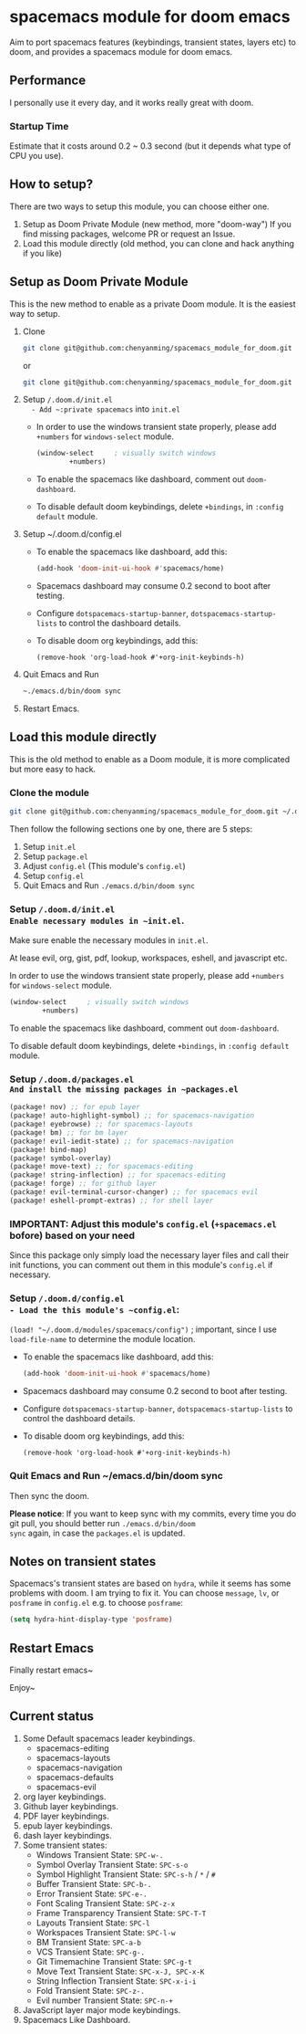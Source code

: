 * spacemacs module for doom emacs

#+attr_org: :width 600px
[[file:img/home.png]]

Aim to port spacemacs features (keybindings, transient states, layers etc) to
doom, and provides a spacemacs module for doom emacs.

** Performance
I personally use it every day, and it works really great with doom.

*** Startup Time
Estimate that it costs around 0.2 ~ 0.3 second (but it depends what type of CPU you use).

** How to setup?
There are two ways to setup this module, you can choose either one.
1. Setup as Doom Private Module (new method, more "doom-way")
    If you find missing packages, welcome PR or request an Issue.
2. Load this module directly (old method, you can clone and hack anything if you like)

** Setup as Doom Private Module
This is the new method to enable as a private Doom module. It is the easiest way to setup.
1. Clone
    #+begin_src sh
    git clone git@github.com:chenyanming/spacemacs_module_for_doom.git ~/.doom.d/modules/private/spacemacs
    #+end_src
    or
    #+begin_src sh
    git clone git@github.com:chenyanming/spacemacs_module_for_doom.git ~/.emacs.d/modules/private/spacemacs
    #+end_src
2. Setup ~/.doom.d/init.el
   - Add ~:private spacemacs~ into ~init.el~
   - In order to use the windows transient state properly, please add ~+numbers~ for
     ~windows-select~ module.
   #+BEGIN_SRC emacs-lisp
   (window-select     ; visually switch windows
           +numbers)
   #+END_SRC
   - To enable the spacemacs like dashboard, comment out ~doom-dashboard~.
   - To disable default doom keybindings, delete ~+bindings~, in ~:config default~ module.
3. Setup ~/.doom.d/config.el
   - To enable the spacemacs like dashboard, add this:
     #+begin_src emacs-lisp
     (add-hook 'doom-init-ui-hook #'spacemacs/home)
     #+end_src
   - Spacemacs dashboard may consume 0.2 second to boot after testing.
   - Configure ~dotspacemacs-startup-banner~, ~dotspacemacs-startup-lists~ to control the dashboard details.
   - To disable doom org keybindings, add this:
    #+begin_src elisp
    (remove-hook 'org-load-hook #'+org-init-keybinds-h)
    #+end_src
4. Quit Emacs and Run
    #+begin_src sh
    ~./emacs.d/bin/doom sync
    #+end_src

5. Restart Emacs.

** Load this module directly
This is the old method to enable as a Doom module, it is more complicated but more easy to hack.
*** Clone the module
#+begin_src sh
git clone git@github.com:chenyanming/spacemacs_module_for_doom.git ~/.doom.d/modules/spacemacs
#+end_src

Then follow the following sections one by one, there are 5 steps:
1. Setup ~init.el~
2. Setup ~package.el~
3. Adjust ~config.el~ (This module's ~config.el~)
4. Setup ~config.el~
5. Quit Emacs and Run ~./emacs.d/bin/doom sync~

*** Setup ~/.doom.d/init.el
Enable necessary modules in ~init.el~.
Make sure enable the necessary modules in ~init.el~.

At lease evil, org, gist, pdf, lookup, workspaces, eshell, and javascript etc.

In order to use the windows transient state properly, please add ~+numbers~ for
~windows-select~ module.
#+BEGIN_SRC emacs-lisp
(window-select     ; visually switch windows
        +numbers)
#+END_SRC

To enable the spacemacs like dashboard, comment out ~doom-dashboard~.

To disable default doom keybindings, delete ~+bindings~, in ~:config default~ module.

*** Setup ~/.doom.d/packages.el
And install the missing packages in ~packages.el~

#+BEGIN_SRC emacs-lisp
(package! nov) ;; for epub layer
(package! auto-highlight-symbol) ;; for spacemacs-navigation
(package! eyebrowse) ;; for spacemacs-layouts
(package! bm) ;; for bm layer
(package! evil-iedit-state) ;; for spacemacs-navigation
(package! bind-map)
(package! symbol-overlay)
(package! move-text) ;; for spacemacs-editing
(package! string-inflection) ;; for spacemacs-editing
(package! forge) ;; for github layer
(package! evil-terminal-cursor-changer) ;; for spacemacs evil
(package! eshell-prompt-extras) ;; for shell layer
#+END_SRC
*** IMPORTANT: Adjust this module's ~config.el~ (~+spacemacs.el~ bofore) based on your need
Since this package only simply load the necessary layer files and call their init functions, you can comment out
them in this module's ~config.el~ if necessary.

*** Setup ~/.doom.d/config.el
- Load the this module's ~config.el~:
    ~(load! "~/.doom.d/modules/spacemacs/config")~ ; important, since I use ~load-file-name~ to determine the module location.
- To enable the spacemacs like dashboard, add this:
  #+begin_src emacs-lisp
  (add-hook 'doom-init-ui-hook #'spacemacs/home)
  #+end_src
- Spacemacs dashboard may consume 0.2 second to boot after testing.
- Configure ~dotspacemacs-startup-banner~, ~dotspacemacs-startup-lists~ to control the dashboard details.
- To disable doom org keybindings, add this:
    #+begin_src elisp
    (remove-hook 'org-load-hook #'+org-init-keybinds-h)
    #+end_src

*** Quit Emacs and Run ~/emacs.d/bin/doom sync
Then sync the doom.

*Please notice*:
If you want to keep sync with my commits, every time you do git pull, you should better run ~./emacs.d/bin/doom
sync~ again, in case the ~packages.el~ is updated.


** Notes on transient states
Spacemacs's transient states are based on ~hydra~, while it seems has some
problems with doom. I am trying to fix it.
You can choose ~message~, ~lv~, or ~posframe~ in ~config.el~
e.g. to choose ~posframe~:
#+BEGIN_SRC emacs-lisp
(setq hydra-hint-display-type 'posframe)
#+END_SRC


** Restart Emacs
Finally restart emacs~

Enjoy~

** Current status
1. Some Default spacemacs leader keybindings.
   - spacemacs-editing
   - spacemacs-layouts
   - spacemacs-navigation
   - spacemacs-defaults
   - spacemacs-evil
2. org layer keybindings.
3. Github layer keybindings.
4. PDF layer keybindings.
5. epub layer keybindings.
6. dash layer keybindings.
7. Some transient states:
   - Windows Transient State: ~SPC-w-.~
   - Symbol Overlay Transient State: ~SPC-s-o~
   - Symbol Highlight Transient State: ~SPC-s-h~ / ~*~ / ~#~
   - Buffer Transient State: ~SPC-b-.~
   - Error Transient State: ~SPC-e-.~
   - Font Scaling Transient State: ~SPC-z-x~
   - Frame Transparency Transient State: ~SPC-T-T~
   - Layouts Transient State: ~SPC-l~
   - Workspaces Transient State: ~SPC-l-w~
   - BM Transient State: ~SPC-a-b~
   - VCS Transient State: ~SPC-g-.~
   - Git Timemachine Transient State: ~SPC-g-t~
   - Move Text Transient State: ~SPC-x-J, SPC-x-K~
   - String Inflection Transient State: ~SPC-x-i-i~
   - Fold Transient State: ~SPC-z-.~
   - Evil number Transient State: ~SPC-n-+~
8. JavaScript layer major mode keybindings.
9. Spacemacs Like Dashboard.
